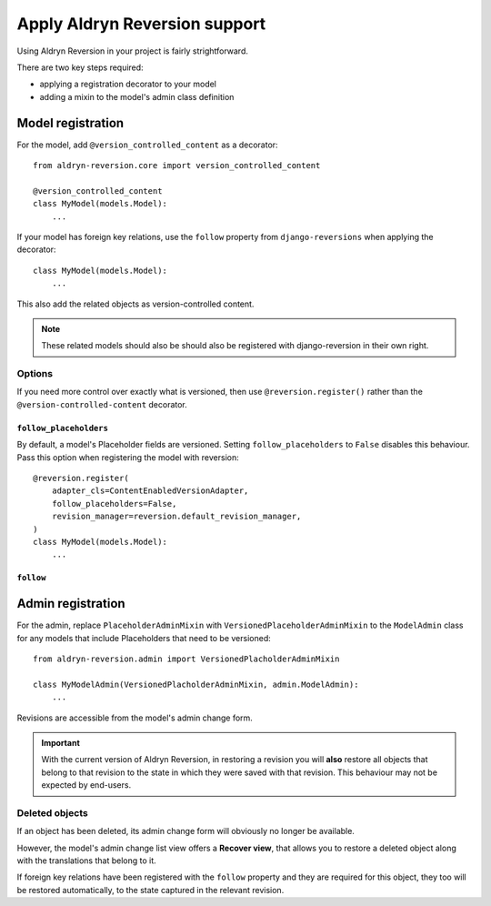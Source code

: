 ##############################
Apply Aldryn Reversion support
##############################

Using Aldryn Reversion in your project is fairly strightforward.

There are two key steps required:

* applying a registration decorator to your model
* adding a mixin to the model's admin class definition


******************
Model registration
******************

For the model, add ``@version_controlled_content`` as a decorator::

    from aldryn-reversion.core import version_controlled_content

    @version_controlled_content
    class MyModel(models.Model):
        ...

If your model has foreign key relations, use the ``follow`` property from
``django-reversions`` when applying the decorator::

    class MyModel(models.Model):
        ...

.. todo:: this seems to be missing ^^^

This also add the related objects as version-controlled content.

.. todo:: We need to explain why related models should *also* be registered independently

.. note:: These related models should also be should also be registered with django-reversion in their own right.


Options
=======

If you need more control over exactly what is versioned, then use ``@reversion.register()`` rather
than the ``@version-controlled-content`` decorator.


``follow_placeholders``
-----------------------

By default, a model's Placeholder fields are versioned. Setting ``follow_placeholders`` to
``False`` disables this behaviour. Pass this option when registering the model with reversion::

    @reversion.register(
        adapter_cls=ContentEnabledVersionAdapter,
        follow_placeholders=False,
        revision_manager=reversion.default_revision_manager,
    )
    class MyModel(models.Model):
        ...

.. todo:: The following comment is unclear

        # but theif we change the placeholder object this field points to, that
        # change will be picked up by reversion.
        placeholder = PlaceholderField()


.. _follow:

``follow``
----------

.. todo:: use of follow needs to be documented

.. todo:: What other arguments can be passed?


.. _admin_registration:

******************
Admin registration
******************

For the admin, replace ``PlaceholderAdminMixin`` with ``VersionedPlaceholderAdminMixin`` to the
``ModelAdmin`` class for any models that include Placeholders that need to be versioned::

    from aldryn-reversion.admin import VersionedPlacholderAdminMixin

    class MyModelAdmin(VersionedPlacholderAdminMixin, admin.ModelAdmin):
        ...

Revisions are accessible from the model's admin change form.

.. important::

   With the current version of Aldryn Reversion, in restoring a revision you will **also** restore
   all objects that belong to that revision to the state in which they were saved with that
   revision. This behaviour may not be expected by end-users.


Deleted objects
===============

If an object has been deleted, its admin change form will obviously no longer be available.

However, the model's admin change list view offers a **Recover view**, that
allows you to restore a deleted object along with the translations that belong to
it.

If foreign key relations have been registered with the ``follow`` property and they are
required for this object, they too will be restored automatically, to the state captured in the
relevant revision.

